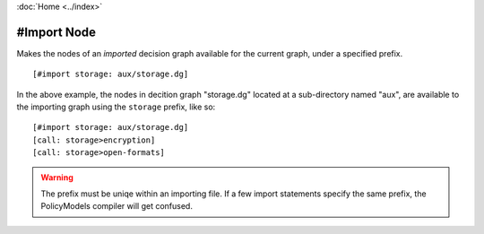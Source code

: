 :doc:`Home <../index>`

.. index:: #import Node

#Import Node
=============

Makes the nodes of an *imported* decision graph available for the current graph, under a specified prefix.

::

  [#import storage: aux/storage.dg]


In the above example, the nodes in decition graph "storage.dg" located at a sub-directory named "aux", are available to the importing graph using the ``storage`` prefix, like so::

  [#import storage: aux/storage.dg]
  [call: storage>encryption]
  [call: storage>open-formats]


.. warning:: The prefix must be uniqe within an importing file. If a few import statements specify the same prefix, the PolicyModels compiler will get confused.

